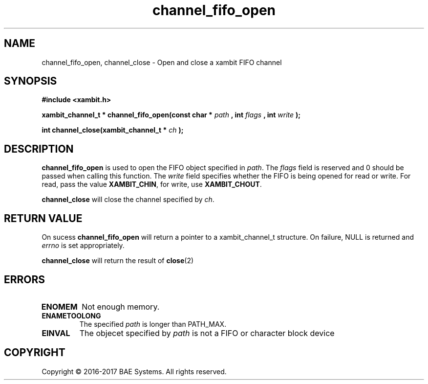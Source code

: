.\"
.\"
.\" Copyright (C) 2016-2017 BAE Systems
.\"
.\"
.TH channel_fifo_open 3
.SH NAME
channel_fifo_open, channel_close \- Open and close a xambit FIFO channel
.SH SYNOPSIS
.nf
.B #include <xambit.h>
.sp
.BI "xambit_channel_t * channel_fifo_open(const char * " path " , int " flags " , int " write " );
.sp
.BI "int channel_close(xambit_channel_t * " ch " );
.sp

.fi
.SH DESCRIPTION
\fBchannel_fifo_open\fR is used to open the FIFO object specified in \fIpath\fR. The
\fIflags\fR field is reserved and 0 should be passed when calling this function.
The \fIwrite\fR field specifies whether the FIFO is being opened for read or write.
For read, pass the value \fBXAMBIT_CHIN\fR, for write, use \fBXAMBIT_CHOUT\fR.
.PP
\fBchannel_close\fR will close the channel specified by \fIch\fR.
.SH RETURN VALUE
On sucess \fBchannel_fifo_open\fR will return a pointer to a xambit_channel_t
structure. On failure, NULL is returned and \fIerrno\fR is set appropriately.
.PP
\fBchannel_close\fR will return the result of 
.BR close (2)
.SH ERRORS
.TP
.B ENOMEM
Not enough memory.
.TP
.B ENAMETOOLONG
The specified \fIpath\fR is longer than PATH_MAX.
.TP
.B EINVAL
The objecet specified by \fIpath\fR is not a FIFO or character block device
.SH COPYRIGHT
Copyright \(co 2016-2017 BAE Systems. All rights reserved.
